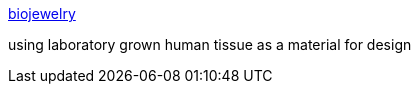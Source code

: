 :jbake-type: post
:jbake-status: published
:jbake-title: biojewelry
:jbake-tags: web,bizarre,art,_mois_janv.,_année_2005
:jbake-date: 2005-01-11
:jbake-depth: ../
:jbake-uri: shaarli/1105437772000.adoc
:jbake-source: https://nicolas-delsaux.hd.free.fr/Shaarli?searchterm=http%3A%2F%2Fwww.biojewelry.co.uk%2F&searchtags=web+bizarre+art+_mois_janv.+_ann%C3%A9e_2005
:jbake-style: shaarli

http://www.biojewelry.co.uk/[biojewelry]

using laboratory grown human tissue as a material for design
